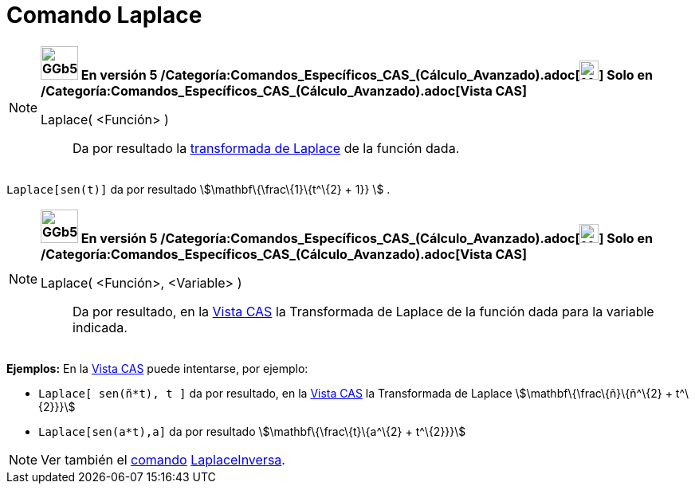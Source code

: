 = Comando Laplace
:page-en: commands/Laplace_Command
ifdef::env-github[:imagesdir: /es/modules/ROOT/assets/images]

[NOTE]
====

*image:GGb5.png[GGb5.png,width=47,height=42] En versión 5
/Categoría:Comandos_Específicos_CAS_(Cálculo_Avanzado).adoc[image:24px-Menu_view_cas.svg.png[Menu view
cas.svg,width=24,height=24]] Solo en /Categoría:Comandos_Específicos_CAS_(Cálculo_Avanzado).adoc[Vista CAS]*

Laplace( <Función> )::
  Da por resultado la http://en.wikipedia.org/wiki/es:Transformada_de_Laplace[transformada de Laplace] de la función
  dada.

====

[EXAMPLE]
====

`++ Laplace[sen(t)]++` da por resultado stem:[\mathbf\{\frac\{1}\{t^\{2} + 1}} ] .

====

[NOTE]
====

*image:GGb5.png[GGb5.png,width=47,height=42] En versión 5
/Categoría:Comandos_Específicos_CAS_(Cálculo_Avanzado).adoc[image:24px-Menu_view_cas.svg.png[Menu view
cas.svg,width=24,height=24]] Solo en /Categoría:Comandos_Específicos_CAS_(Cálculo_Avanzado).adoc[Vista CAS]*

Laplace( <Función>, <Variable> )::
  Da por resultado, en la xref:/Vista_CAS.adoc[Vista CAS] la Transformada de Laplace de la función dada para la variable
  indicada.

====

[EXAMPLE]
====

*Ejemplos:* En la xref:/Vista_CAS.adoc[Vista CAS] puede intentarse, por ejemplo:

* `++Laplace[ sen(ñ*t), t ]++` da por resultado, en la xref:/Vista_CAS.adoc[Vista CAS] la Transformada de Laplace
stem:[\mathbf\{\frac\{ñ}\{ñ^\{2} + t^\{2}}}]
* `++Laplace[sen(a*t),a]++` da por resultado stem:[\mathbf\{\frac\{t}\{a^\{2} + t^\{2}}}]

====

[NOTE]
====

Ver también el xref:/Comandos.adoc[comando] xref:/commands/LaplaceInversa.adoc[LaplaceInversa].

====
